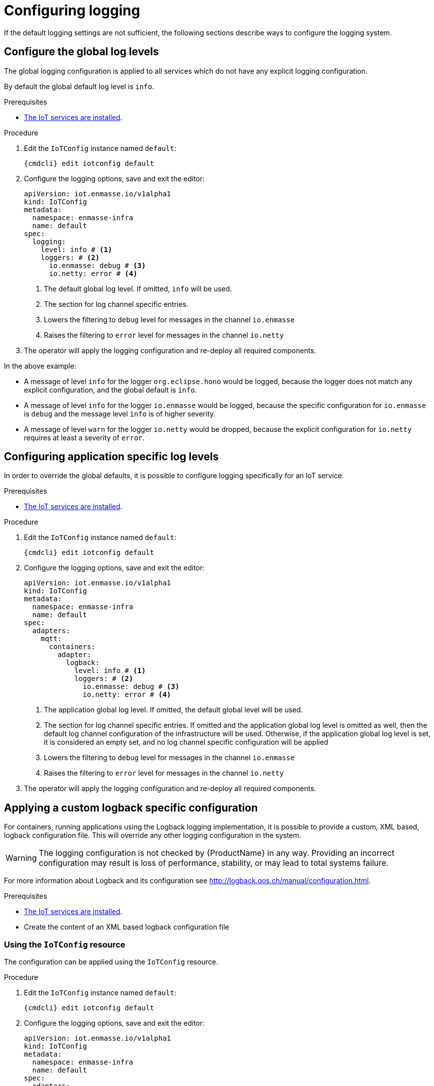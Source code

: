 // Module included in the following assemblies:
//
// assembly-installing-manual-steps.adoc
// assembly-installing-kubernetes.adoc

[id='proc-iot-logging-{context}']

= Configuring logging

If the default logging settings are not sufficient, the following
sections describe ways to configure the logging system.

== Configure the global log levels

The global logging configuration is applied to all
services which do not have any explicit logging configuration.

By default the global default log level is `info`.

.Prerequisites
* link:{BookUrlBase}{BaseProductVersion}{BookNameUrl}#iot-installing-services-{context}[The IoT services are installed].

.Procedure

. Edit the `IoTConfig` instance named `default`:
+
[options="nowrap",subs="+quotes,attributes"]
----
{cmdcli} edit iotconfig default
----
. Configure the logging options, save and exit the editor:
+
[source,yaml,options="nowrap"]
----
apiVersion: iot.enmasse.io/v1alpha1
kind: IoTConfig
metadata:
  namespace: enmasse-infra
  name: default
spec:
  logging:
    level: info # <1>
    loggers: # <2>
      io.enmasse: debug # <3>
      io.netty: error # <4>
----
<1> The default global log level. If omitted, `info` will be used.
<2> The section for log channel specific entries.
<3> Lowers the filtering to `debug` level for messages in the channel `io.enmasse`
<4> Raises the filtering to `error` level for messages in the channel `io.netty`
. The operator will apply the logging configuration and re-deploy all
  required components.

In the above example:

* A message of level `info` for the logger `org.eclipse.hono` would be logged, because the logger does not match any explicit configuration, and the global default is `info`.
* A message of level `info` for the logger `io.enmasse` would be logged, because the specific configuration for `io.enmasse` is `debug` and the message level `info` is of higher severity.
* A message of level `warn` for the logger `io.netty` would be dropped,
 because the explicit configuration for `io.netty` requires at least a severity of `error`.

== Configuring application specific log levels

In order to override the global defaults, it is possible to configure
logging specifically for an IoT service.

.Prerequisites
* link:{BookUrlBase}{BaseProductVersion}{BookNameUrl}#iot-installing-services-{context}[The IoT services are installed].

.Procedure

. Edit the `IoTConfig` instance named `default`:
+
[options="nowrap",subs="+quotes,attributes"]
----
{cmdcli} edit iotconfig default
----
. Configure the logging options, save and exit the editor:
+
[source,yaml,options="nowrap"]
----
apiVersion: iot.enmasse.io/v1alpha1
kind: IoTConfig
metadata:
  namespace: enmasse-infra
  name: default
spec:
  adapters:
    mqtt:
      containers:
        adapter:
          logback:
            level: info # <1>
            loggers: # <2>
              io.enmasse: debug # <3>
              io.netty: error # <4>
----
<1> The application global log level. If omitted, the default global level will be used.
<2> The section for log channel specific entries. If omitted and the
    application global log level is omitted as well, then the
    default log channel configuration of the infrastructure
    will be used. Otherwise, if the application global log level
    is set, it is considered an empty set, and no log channel
    specific configuration will be applied
<3> Lowers the filtering to `debug` level for messages in the channel `io.enmasse`
<4> Raises the filtering to `error` level for messages in the channel `io.netty`
. The operator will apply the logging configuration and re-deploy all
  required components.

== Applying a custom logback specific configuration

For containers, running applications using the Logback
logging implementation, it is possible to provide a
custom, XML based, logback configuration file. This will override
any other logging configuration in the system.

WARNING: The logging configuration is not checked by {ProductName} in
any way. Providing an incorrect configuration may result is loss of
performance, stability, or may lead to total systems failure.

For more information about Logback and its configuration see http://logback.qos.ch/manual/configuration.html.

.Prerequisites
* link:{BookUrlBase}{BaseProductVersion}{BookNameUrl}#iot-installing-services-{context}[The IoT services are installed].
* Create the content of an XML based logback configuration file

=== Using the `IoTConfig` resource

The configuration can be applied using the `IoTConfig` resource.

.Procedure

. Edit the `IoTConfig` instance named `default`:
+
[options="nowrap",subs="+quotes,attributes"]
----
{cmdcli} edit iotconfig default
----
. Configure the logging options, save and exit the editor:
+
[source,yaml,options="nowrap"]
----
apiVersion: iot.enmasse.io/v1alpha1
kind: IoTConfig
metadata:
  namespace: enmasse-infra
  name: default
spec:
  adapters:
    mqtt:
      containers:
        adapter:
          logback:
            logback: | # <1>
              <configuration>
                <appender name="STDOUT" class="ch.qos.logback.core.ConsoleAppender">
                  <encoder>
                    <pattern>%d{HH:mm:ss.SSS} [%thread] %-5level %logger{36} - %msg%n</pattern>
                  </encoder>
                </appender>
                <root level="debug">
                  <appender-ref ref="STDOUT" />
                </root>
              </configuration>
----
<1> The full XML based logback configuration
. The operator will apply the logging configuration and re-deploy all
  required components.

=== Using the service's ConfigMap resource

In addition to providing the custom configuration using the
`IoTConfig`, it is also possible to put the custom logging
configuration into the services's ConfigMap source.

.Procedure

. Edit the `ConfigMap` instance for the service, for example `iot-http-adapter-config` for the HTTP protocol adapter.
+
[options="nowrap",subs="+quotes,attributes"]
----
{cmdcli} edit cm iot-http-adapter-config
----
. Add the XML based logback configuration in the data section with the key `logback-custom.xml`:
+
[source,yaml,options="nowrap"]
----
apiVersion: v1
kind: ConfigMap
metadata:
  namespace: enmasse-infra
  name: iot-http-adapter-config
data:
  application.yaml: … # <1>
  logback-spring.xml: … # <2>
  logback-custom.xml: | # <3>
    <configuration>
      <appender name="STDOUT" class="ch.qos.logback.core.ConsoleAppender">
        <encoder>
          <pattern>%d{HH:mm:ss.SSS} [%thread] %-5level %logger{36} - %msg%n</pattern>
        </encoder>
      </appender>
      <root level="debug">
        <appender-ref ref="STDOUT" />
      </root>
    </configuration>
----
<1> The application specific configuration file. This file is generated
    by the operator. Any changes will be overwritten.
<2> The effective logback configuration, applied by the system. Do not
    change this, as it will be overwritten by the operator.
<3> The full XML based logback configuration
. The operator will detect changes on the `ConfigMap` resource, apply
  the logging configuration and re-deploy all required components.

